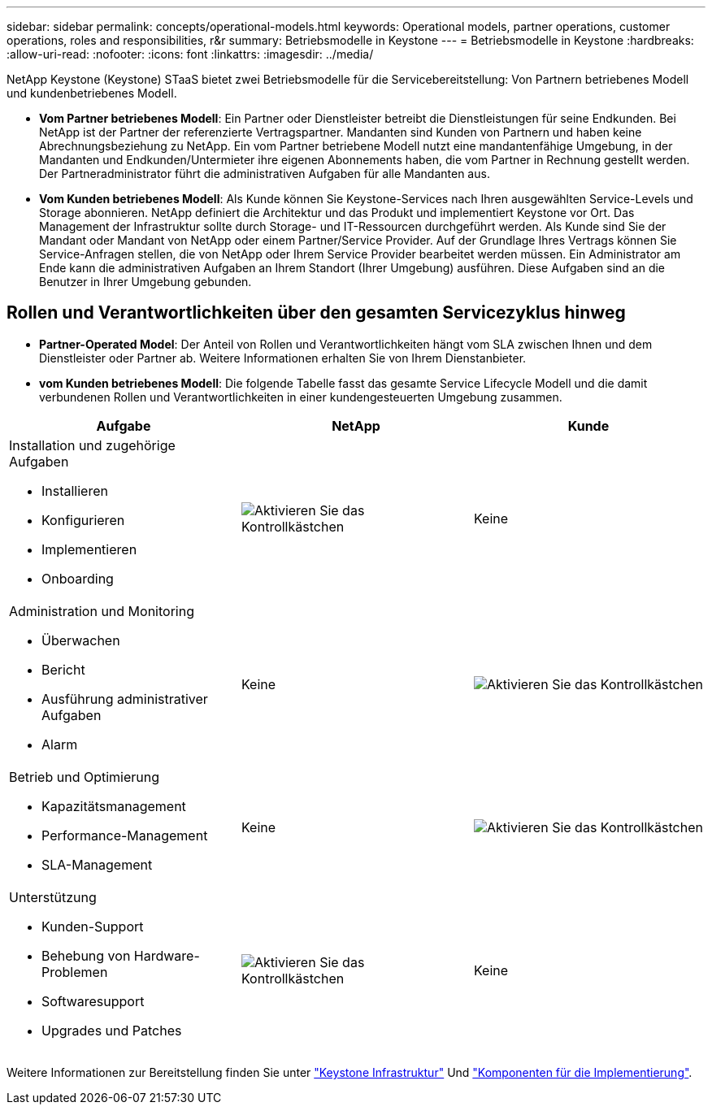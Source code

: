 ---
sidebar: sidebar 
permalink: concepts/operational-models.html 
keywords: Operational models, partner operations, customer operations, roles and responsibilities, r&r 
summary: Betriebsmodelle in Keystone 
---
= Betriebsmodelle in Keystone
:hardbreaks:
:allow-uri-read: 
:nofooter: 
:icons: font
:linkattrs: 
:imagesdir: ../media/


[role="lead"]
NetApp Keystone (Keystone) STaaS bietet zwei Betriebsmodelle für die Servicebereitstellung: Von Partnern betriebenes Modell und kundenbetriebenes Modell.

* *Vom Partner betriebenes Modell*: Ein Partner oder Dienstleister betreibt die Dienstleistungen für seine Endkunden. Bei NetApp ist der Partner der referenzierte Vertragspartner. Mandanten sind Kunden von Partnern und haben keine Abrechnungsbeziehung zu NetApp. Ein vom Partner betriebene Modell nutzt eine mandantenfähige Umgebung, in der Mandanten und Endkunden/Untermieter ihre eigenen Abonnements haben, die vom Partner in Rechnung gestellt werden. Der Partneradministrator führt die administrativen Aufgaben für alle Mandanten aus.
* *Vom Kunden betriebenes Modell*: Als Kunde können Sie Keystone-Services nach Ihren ausgewählten Service-Levels und Storage abonnieren. NetApp definiert die Architektur und das Produkt und implementiert Keystone vor Ort. Das Management der Infrastruktur sollte durch Storage- und IT-Ressourcen durchgeführt werden. Als Kunde sind Sie der Mandant oder Mandant von NetApp oder einem Partner/Service Provider. Auf der Grundlage Ihres Vertrags können Sie Service-Anfragen stellen, die von NetApp oder Ihrem Service Provider bearbeitet werden müssen. Ein Administrator am Ende kann die administrativen Aufgaben an Ihrem Standort (Ihrer Umgebung) ausführen. Diese Aufgaben sind an die Benutzer in Ihrer Umgebung gebunden.




== Rollen und Verantwortlichkeiten über den gesamten Servicezyklus hinweg

* *Partner-Operated Model*: Der Anteil von Rollen und Verantwortlichkeiten hängt vom SLA zwischen Ihnen und dem Dienstleister oder Partner ab. Weitere Informationen erhalten Sie von Ihrem Dienstanbieter.
* *vom Kunden betriebenes Modell*: Die folgende Tabelle fasst das gesamte Service Lifecycle Modell und die damit verbundenen Rollen und Verantwortlichkeiten in einer kundengesteuerten Umgebung zusammen.


|===
| Aufgabe | NetApp | Kunde 


 a| 
Installation und zugehörige Aufgaben

* Installieren
* Konfigurieren
* Implementieren
* Onboarding

| image:check.png["Aktivieren Sie das Kontrollkästchen"] | Keine 


 a| 
Administration und Monitoring

* Überwachen
* Bericht
* Ausführung administrativer Aufgaben
* Alarm

| Keine | image:check.png["Aktivieren Sie das Kontrollkästchen"] 


 a| 
Betrieb und Optimierung

* Kapazitätsmanagement
* Performance-Management
* SLA-Management

| Keine | image:check.png["Aktivieren Sie das Kontrollkästchen"] 


 a| 
Unterstützung

* Kunden-Support
* Behebung von Hardware-Problemen
* Softwaresupport
* Upgrades und Patches

| image:check.png["Aktivieren Sie das Kontrollkästchen"] | Keine 
|===
Weitere Informationen zur Bereitstellung finden Sie unter link:../concepts/infra.html["Keystone Infrastruktur"] Und link:..//concepts/components.html["Komponenten für die Implementierung"].
